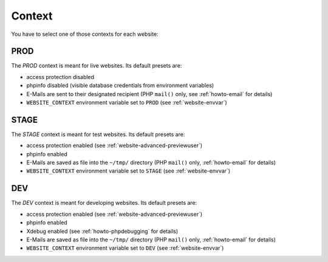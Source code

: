 .. index::
   pair: Website; Context
   :name: website-context

=======
Context
=======

You have to select one of those contexts for each website:

PROD
====

The `PROD` context is meant for live websites. Its default presets are:

* access protection disabled
* phpinfo disabled (visible database credentials from environment variables)
* E-Mails are sent to their designated recipient (PHP ``mail()`` only, see :ref:`howto-email` for details)
* ``WEBSITE_CONTEXT`` environment variable set to ``PROD`` (see :ref:`website-envvar`)

STAGE
=====

The `STAGE` context is meant for test websites. Its default presets are:

* access protection enabled (see :ref:`website-advanced-previewuser`)
* phpinfo enabled
* E-Mails are saved as file into the ``~/tmp/`` directory (PHP ``mail()`` only, :ref:`howto-email` for details)
* ``WEBSITE_CONTEXT`` environment variable set to ``STAGE`` (see :ref:`website-envvar`)

DEV
===

The `DEV` context is meant for developing websites. Its default presets are:

* access protection enabled (see :ref:`website-advanced-previewuser`)
* phpinfo enabled
* Xdebug enabled (see :ref:`howto-phpdebugging` for details)
* E-Mails are saved as file into the ``~/tmp/`` directory (PHP ``mail()`` only, :ref:`howto-email` for details)
* ``WEBSITE_CONTEXT`` environment variable set to ``DEV`` (see :ref:`website-envvar`)

